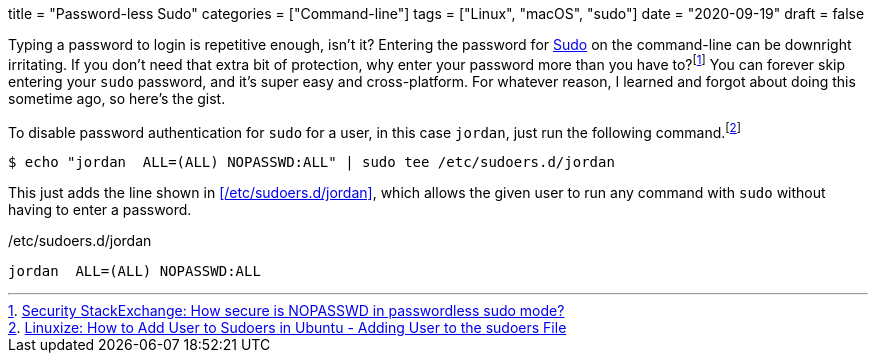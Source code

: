 +++
title = "Password-less Sudo"
categories = ["Command-line"]
tags = ["Linux", "macOS", "sudo"]
date = "2020-09-19"
draft = false
+++

Typing a password to login is repetitive enough, isn't it? 
Entering the password for https://www.sudo.ws/sudo.html[Sudo] on the command-line can be downright irritating.
If you don't need that extra bit of protection, why enter your password more than you have to?footnote:[https://security.stackexchange.com/a/45728[Security StackExchange: How secure is NOPASSWD in passwordless sudo mode?]]
You can forever skip entering your `sudo` password, and it's super easy and cross-platform.
For whatever reason, I learned and forgot about doing this sometime ago, so here's the gist.

To disable password authentication for `sudo` for a user, in this case `jordan`, just run the following command.footnote:[https://linuxize.com/post/how-to-add-user-to-sudoers-in-ubuntu/#adding-user-to-the-sudoers-file[Linuxize: How to Add User to Sudoers in Ubuntu - Adding User to the sudoers File]]

[source,shell]
----
$ echo "jordan  ALL=(ALL) NOPASSWD:ALL" | sudo tee /etc/sudoers.d/jordan
----

This just adds the line shown in <</etc/sudoers.d/jordan>>, which allows the given user to run any command with `sudo` without having to enter a password.

./etc/sudoers.d/jordan
[source]
----
jordan  ALL=(ALL) NOPASSWD:ALL
----
